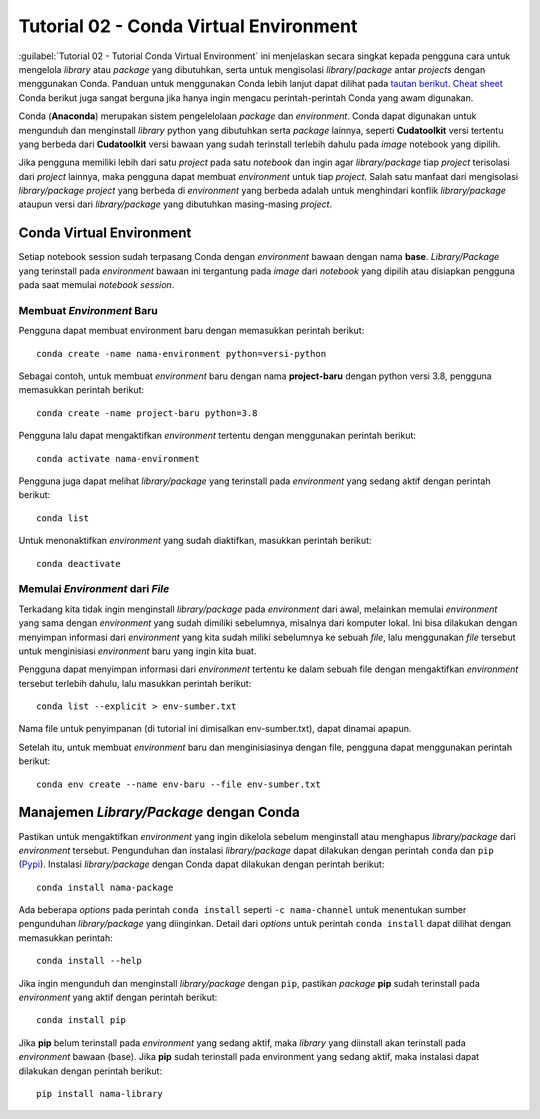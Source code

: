Tutorial 02 - Conda Virtual Environment 
=======================================

:guilabel:`Tutorial 02 - Tutorial Conda Virtual Environment` 
ini menjelaskan secara singkat kepada pengguna cara untuk
mengelola *library* atau *package* yang dibutuhkan, serta untuk
mengisolasi *library*/*package* antar *projects* dengan
menggunakan Conda. Panduan untuk menggunakan Conda
lebih lanjut dapat dilihat pada `tautan berikut`_.
`Cheat sheet`_ Conda berikut juga sangat berguna jika
hanya ingin mengacu perintah-perintah Conda yang awam digunakan.

Conda (**Anaconda**) merupakan sistem pengelelolaan
*package* dan *environment*. Conda dapat digunakan
untuk mengunduh dan menginstall *library* python yang dibutuhkan 
serta *package* lainnya, seperti **Cudatoolkit** versi tertentu
yang berbeda dari **Cudatoolkit** versi bawaan yang
sudah terinstall terlebih dahulu pada *image* notebook
yang dipilih.

Jika pengguna memiliki lebih dari satu *project*
pada satu *notebook* dan ingin agar *library/package*
tiap *project* terisolasi dari *project* lainnya,
maka pengguna dapat membuat *environment* untuk tiap
*project*. Salah satu manfaat dari 
mengisolasi *library/package* *project* yang berbeda 
di *environment* yang berbeda adalah untuk
menghindari konflik *library/package* ataupun
versi dari *library/package* yang dibutuhkan
masing-masing *project*.  


Conda Virtual Environment 
-------------------------
Setiap notebook session sudah 
terpasang Conda dengan
*environment* bawaan dengan nama **base**.
*Library/Package* yang terinstall pada *environment*
bawaan ini tergantung pada *image* dari *notebook*
yang dipilih atau disiapkan pengguna pada saat memulai
*notebook session*.  

Membuat *Environment* Baru
~~~~~~~~~~~~~~~~~~~~~~~~~~
Pengguna dapat membuat environment
baru dengan memasukkan perintah berikut::

    conda create -name nama-environment python=versi-python

Sebagai contoh, untuk membuat *environment* baru
dengan nama **project-baru** dengan python versi 3.8,
pengguna memasukkan perintah berikut::

    conda create -name project-baru python=3.8 

Pengguna lalu dapat mengaktifkan *environment* tertentu 
dengan menggunakan perintah berikut::
    
    conda activate nama-environment

Pengguna juga dapat melihat *library/package* yang terinstall
pada *environment* yang sedang aktif dengan perintah berikut::

    conda list

Untuk menonaktifkan *environment* yang sudah diaktifkan,
masukkan perintah berikut::
    
    conda deactivate

Memulai *Environment* dari *File*
~~~~~~~~~~~~~~~~~~~~~~~~~~~~~~~~~
Terkadang kita tidak ingin menginstall *library/package*
pada *environment* dari awal, melainkan 
memulai *environment* yang sama dengan *environment* yang sudah 
dimiliki sebelumnya, misalnya dari komputer lokal.
Ini bisa dilakukan dengan menyimpan informasi
dari *environment* yang kita sudah miliki sebelumnya
ke sebuah *file*, lalu menggunakan *file* tersebut
untuk menginisiasi *environment* baru yang ingin kita buat.

Pengguna dapat menyimpan informasi dari
*environment* tertentu ke dalam sebuah file 
dengan mengaktifkan *environment* tersebut terlebih dahulu, 
lalu masukkan perintah berikut::

    conda list --explicit > env-sumber.txt

Nama file untuk penyimpanan (di tutorial ini dimisalkan env-sumber.txt),
dapat dinamai apapun. 

Setelah itu, untuk membuat *environment* baru
dan menginisiasinya dengan file, pengguna dapat
menggunakan perintah berikut::

    conda env create --name env-baru --file env-sumber.txt

Manajemen *Library/Package* dengan Conda
----------------------------------------
Pastikan untuk mengaktifkan *environment* yang
ingin dikelola sebelum menginstall atau menghapus
*library/package* dari *environment* tersebut.
Pengunduhan dan instalasi *library/package*
dapat dilakukan dengan perintah ``conda`` dan
``pip`` (`Pypi`_). Instalasi *library/package* dengan
Conda dapat dilakukan dengan perintah berikut::

    conda install nama-package

Ada beberapa *options* pada perintah ``conda install``
seperti ``-c nama-channel`` untuk menentukan
sumber pengunduhan *library/package* yang diinginkan.
Detail dari *options* untuk perintah ``conda install``
dapat dilihat dengan memasukkan perintah::

    conda install --help

Jika ingin mengunduh dan menginstall *library/package* dengan
``pip``, pastikan *package* **pip** sudah terinstall pada *environment*
yang aktif dengan perintah berikut::

    conda install pip

Jika **pip** belum terinstall pada *environment* yang sedang
aktif, maka *library* yang diinstall akan terinstall pada *environment* bawaan (base).
Jika **pip** sudah terinstall pada environment yang
sedang aktif, maka instalasi dapat dilakukan dengan perintah berikut::

    pip install nama-library

.. _tautan berikut: https://docs.conda.io/
.. _Cheat sheet: https://docs.conda.io/projects/conda/en/4.6.0/_downloads/52a95608c49671267e40c689e0bc00ca/conda-cheatsheet.pdf
.. _Pypi: https://pypi.org/